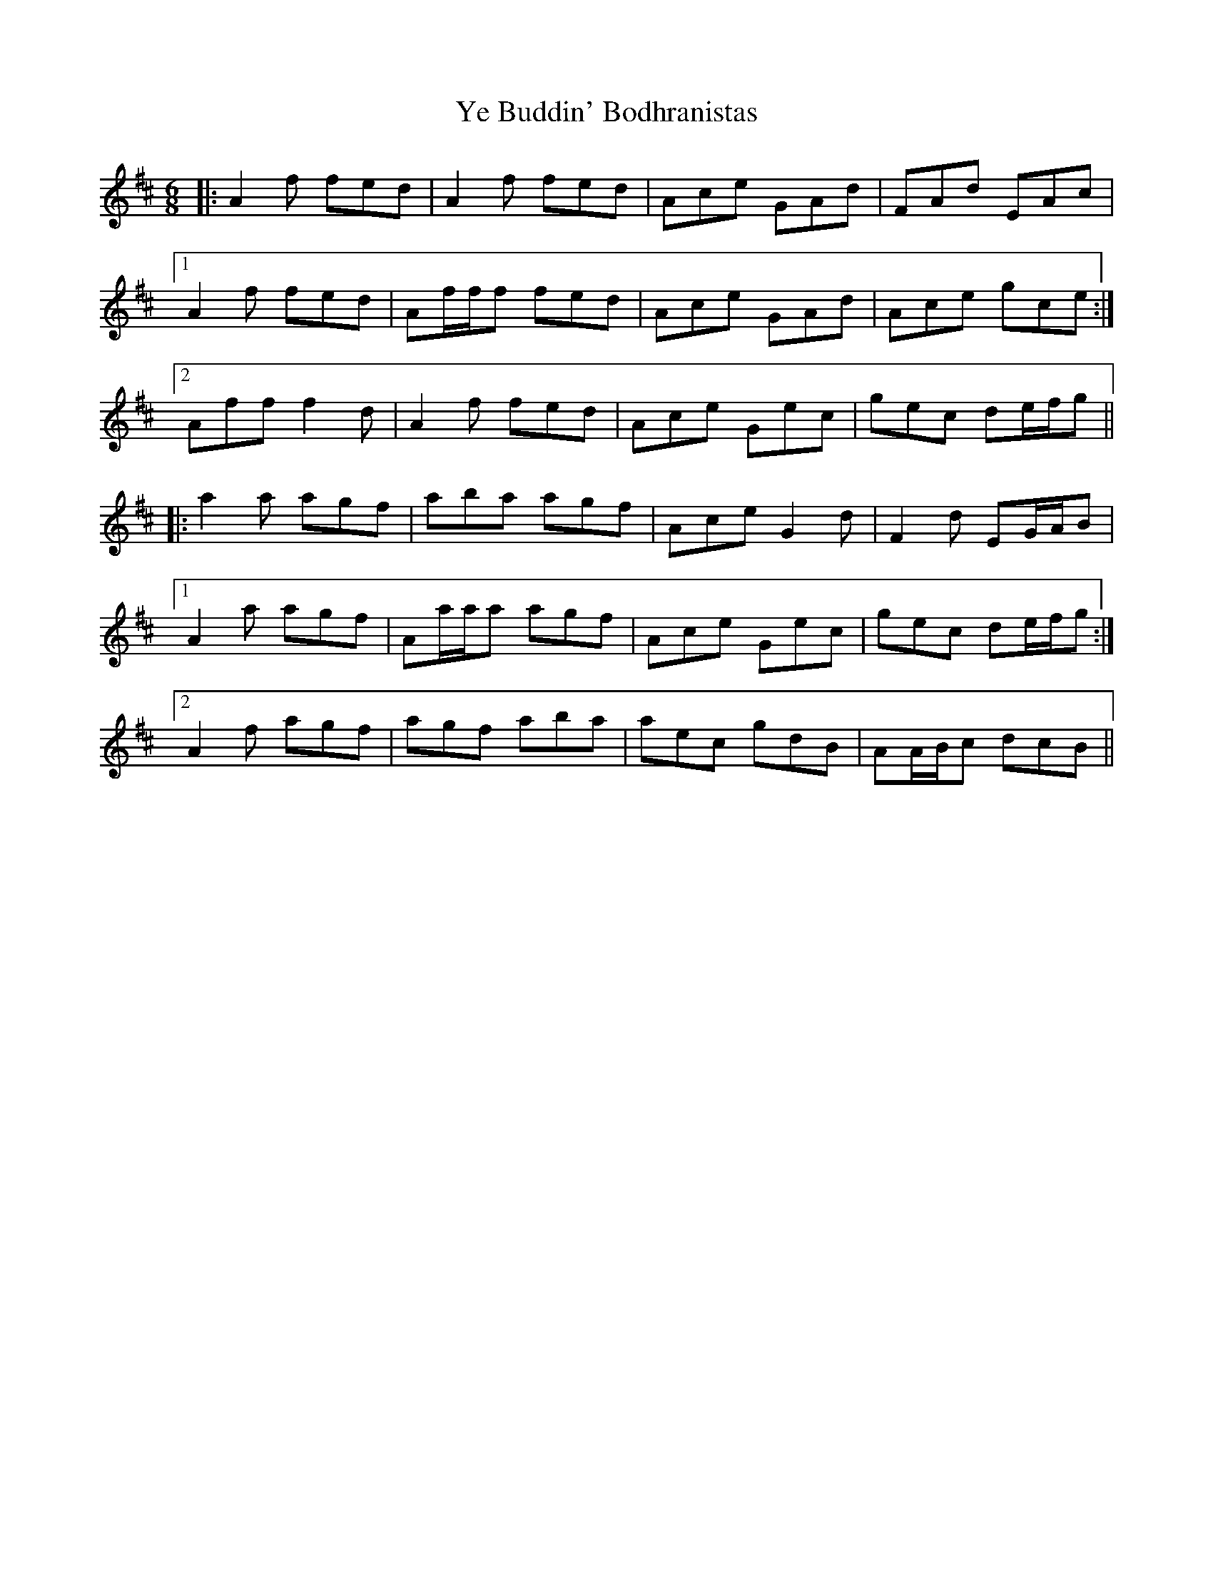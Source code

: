 X: 43456
T: Ye Buddin' Bodhranistas
R: jig
M: 6/8
K: Dmajor
|:A2 f fed|A2 f fed|Ace GAd|FAd EAc|
[1 A2 f fed|Af/f/f fed|Ace GAd|Ace gce:|
[2 Aff f2 d|A2 f fed|Ace Gec|gec de/f/g||
|:a2 a agf|aba agf|Ace G2 d|F2 d EG/A/B|
[1 A2 a agf|Aa/a/a agf|Ace Gec|gec de/f/g:|
[2 A2 f agf|agf aba|aec gdB|AA/B/c dcB||

